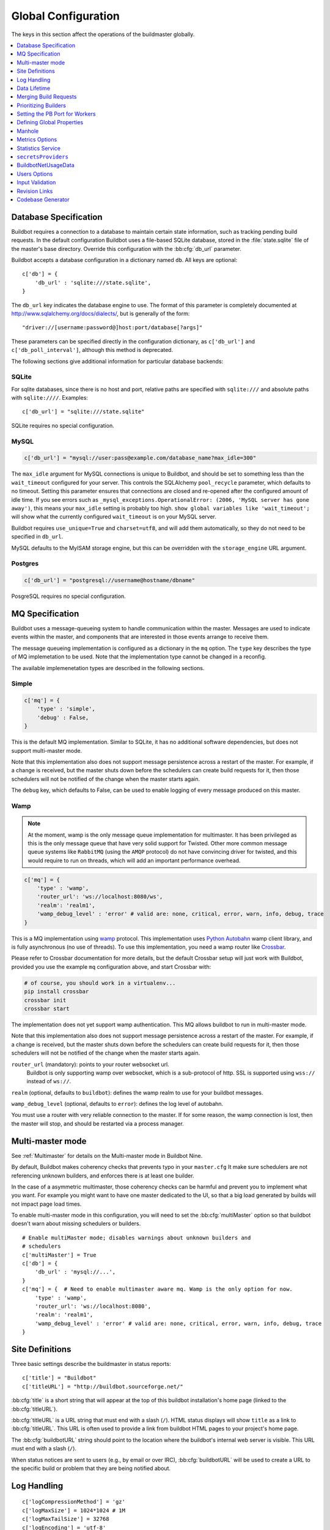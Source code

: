 Global Configuration
--------------------

The keys in this section affect the operations of the buildmaster globally.

.. contents::
    :depth: 1
    :local:

.. bb:cfg:: db
.. bb:cfg:: db_url

.. _Database-Specification:

Database Specification
~~~~~~~~~~~~~~~~~~~~~~

Buildbot requires a connection to a database to maintain certain state information, such as tracking pending build requests.
In the default configuration Buildbot uses a file-based SQLite database, stored in the :file:`state.sqlite` file of the master's base directory.
Override this configuration with the :bb:cfg:`db_url` parameter.

Buildbot accepts a database configuration in a dictionary named ``db``.
All keys are optional::

    c['db'] = {
        'db_url' : 'sqlite:///state.sqlite',
    }

The ``db_url`` key indicates the database engine to use.
The format of this parameter is completely documented at http://www.sqlalchemy.org/docs/dialects/, but is generally of the form::

     "driver://[username:password@]host:port/database[?args]"

These parameters can be specified directly in the configuration dictionary, as ``c['db_url']`` and ``c['db_poll_interval']``, although this method is deprecated.

The following sections give additional information for particular database backends:

.. index:: SQLite

SQLite
++++++

For sqlite databases, since there is no host and port, relative paths are specified with ``sqlite:///`` and absolute paths with ``sqlite:////``.
Examples::

    c['db_url'] = "sqlite:///state.sqlite"

SQLite requires no special configuration.


.. index:: MySQL

MySQL
+++++

.. code-block:: python

   c['db_url'] = "mysql://user:pass@example.com/database_name?max_idle=300"

The ``max_idle`` argument for MySQL connections is unique to Buildbot, and should be set to something less than the ``wait_timeout`` configured for your server.
This controls the SQLAlchemy ``pool_recycle`` parameter, which defaults to no timeout.
Setting this parameter ensures that connections are closed and re-opened after the configured amount of idle time.
If you see errors such as ``_mysql_exceptions.OperationalError: (2006, 'MySQL server has gone away')``, this means your ``max_idle`` setting is probably too high.
``show global variables like 'wait_timeout';`` will show what the currently configured ``wait_timeout`` is on your MySQL server.


Buildbot requires ``use_unique=True`` and ``charset=utf8``, and will add them automatically, so they do not need to be specified in ``db_url``.

MySQL defaults to the MyISAM storage engine, but this can be overridden with the ``storage_engine`` URL argument.


.. index:: Postgres

Postgres
++++++++

.. code-block:: python

    c['db_url'] = "postgresql://username@hostname/dbname"

PosgreSQL requires no special configuration.

.. bb:cfg:: mq

.. _MQ-Specification:

MQ Specification
~~~~~~~~~~~~~~~~

Buildbot uses a message-queueing system to handle communication within the master.
Messages are used to indicate events within the master, and components that are interested in those events arrange to receive them.

The message queueing implementation is configured as a dictionary in the ``mq`` option.
The ``type`` key describes the type of MQ implemetation to be used.
Note that the implementation type cannot be changed in a reconfig.

The available implemenetation types are described in the following sections.

Simple
++++++

.. code-block:: python

    c['mq'] = {
        'type' : 'simple',
        'debug' : False,
    }

This is the default MQ implementation.
Similar to SQLite, it has no additional software dependencies, but does not support multi-master mode.

Note that this implementation also does not support message persistence across a restart of the master.
For example, if a change is received, but the master shuts down before the schedulers can create build requests for it, then those schedulers will not be notified of the change when the master starts again.

The ``debug`` key, which defaults to False, can be used to enable logging of every message produced on this master.

.. _mq-Wamp:

Wamp
++++

.. note::

    At the moment, wamp is the only message queue implementation for multimaster.
    It has been privileged as this is the only message queue that have very solid support for Twisted.
    Other more common message queue systems like ``RabbitMQ`` (using the ``AMQP`` protocol) do not have convincing driver for twisted, and this would require to run on threads, which will add an important performance overhead.

.. code-block:: python

    c['mq'] = {
        'type' : 'wamp',
        'router_url': 'ws://localhost:8080/ws',
        'realm': 'realm1',
        'wamp_debug_level' : 'error' # valid are: none, critical, error, warn, info, debug, trace
    }

This is a MQ implementation using `wamp <http://wamp.ws/>`_ protocol.
This implementation uses `Python Autobahn <http://autobahn.ws>`_ wamp client library, and is fully asynchronous (no use of threads).
To use this implementation, you need a wamp router like `Crossbar <http://crossbar.io>`_.

Please refer to Crossbar documentation for more details, but the default Crossbar setup will just work with Buildbot, provided you use the example ``mq`` configuration above, and start Crossbar with:

.. code-block:: bash

    # of course, you should work in a virtualenv...
    pip install crossbar
    crossbar init
    crossbar start

The implementation does not yet support wamp authentication.
This MQ allows buildbot to run in multi-master mode.

Note that this implementation also does not support message persistence across a restart of the master.
For example, if a change is received, but the master shuts down before the schedulers can create build requests for it, then those schedulers will not be notified of the change when the master starts again.

``router_url`` (mandatory): points to your router websocket url.
    Buildbot is only supporting wamp over websocket, which is a sub-protocol of http.
    SSL is supported using ``wss://`` instead of ``ws://``.

``realm`` (optional, defaults to ``buildbot``): defines the wamp realm to use for your buildbot messages.

``wamp_debug_level`` (optional, defaults to ``error``): defines the log level of autobahn.

You must use a router with very reliable connection to the master.
If for some reason, the wamp connection is lost, then the master will stop, and should be restarted via a process manager.


.. bb:cfg:: multiMaster

.. _Multi-master-mode:

Multi-master mode
~~~~~~~~~~~~~~~~~

See :ref:`Multimaster` for details on the Multi-master mode in Buildbot Nine.

By default, Buildbot makes coherency checks that prevents typo in your ``master.cfg``
It make sure schedulers are not referencing unknown builders, and enforces there is at least one builder.

In the case of a asymmetric multimaster, those coherency checks can be harmful and prevent you to implement what you want.
For example you might want to have one master dedicated to the UI, so that a big load generated by builds will not impact page load times.

To enable multi-master mode in this configuration, you will need to set the :bb:cfg:`multiMaster` option so that buildbot doesn't warn about missing schedulers or builders.

::

    # Enable multiMaster mode; disables warnings about unknown builders and
    # schedulers
    c['multiMaster'] = True
    c['db'] = {
        'db_url' : 'mysql://...',
    }
    c['mq'] = {  # Need to enable multimaster aware mq. Wamp is the only option for now.
        'type' : 'wamp',
        'router_url': 'ws://localhost:8080',
        'realm': 'realm1',
        'wamp_debug_level' : 'error' # valid are: none, critical, error, warn, info, debug, trace
    }

.. bb:cfg:: buildbotURL
.. bb:cfg:: titleURL
.. bb:cfg:: title

Site Definitions
~~~~~~~~~~~~~~~~

Three basic settings describe the buildmaster in status reports::

    c['title'] = "Buildbot"
    c['titleURL'] = "http://buildbot.sourceforge.net/"

:bb:cfg:`title` is a short string that will appear at the top of this buildbot installation's home page (linked to the :bb:cfg:`titleURL`).

:bb:cfg:`titleURL` is a URL string that must end with a slash (``/``).
HTML status displays will show ``title`` as a link to :bb:cfg:`titleURL`.
This URL is often used to provide a link from buildbot HTML pages to your project's home page.

The :bb:cfg:`buildbotURL` string should point to the location where the buildbot's internal web server is visible.
This URL must end with a slash (``/``).

When status notices are sent to users (e.g., by email or over IRC), :bb:cfg:`buildbotURL` will be used to create a URL to the specific build or problem that they are being notified about.

.. bb:cfg:: logCompressionLimit
.. bb:cfg:: logCompressionMethod
.. bb:cfg:: logMaxSize
.. bb:cfg:: logMaxTailSize
.. bb:cfg:: logEncoding

.. _Log-Encodings:

Log Handling
~~~~~~~~~~~~

::

    c['logCompressionMethod'] = 'gz'
    c['logMaxSize'] = 1024*1024 # 1M
    c['logMaxTailSize'] = 32768
    c['logEncoding'] = 'utf-8'

The :bb:cfg:`logCompressionLimit` enables compression of build logs on disk for logs that are bigger than the given size, or disables that completely if set to ``False``.
The default value is 4096, which should be a reasonable default on most file systems.
This setting has no impact on status plugins, and merely affects the required disk space on the master for build logs.

The :bb:cfg:`logCompressionMethod` controls what type of compression is used for build logs.
The default is 'gz', and the other valid option are 'raw' (no compression), 'gz' or 'lz4' (required lz4 package).

Please find below some stats extracted from 50x "Pyflakes" runs (results may differ according to log type).

.. csv-table:: Space saving details
   :header: "compression", "raw log size", "compressed log size", "space saving", "compression speed"

   "bz2", "2.981 MB", "0.603 MB", "79.77%", "3.433 MB/s"
   "gz", "2.981 MB", "0.568 MB", "80.95%", "6.604 MB/s"
   "lz4", "2.981 MB", "0.844 MB", "71.68%", "77.668 MB/s"

The :bb:cfg:`logMaxSize` parameter sets an upper limit (in bytes) to how large logs from an individual build step can be.
The default value is None, meaning no upper limit to the log size.
Any output exceeding :bb:cfg:`logMaxSize` will be truncated, and a message to this effect will be added to the log's HEADER channel.

If :bb:cfg:`logMaxSize` is set, and the output from a step exceeds the maximum, the :bb:cfg:`logMaxTailSize` parameter controls how much of the end of the build log will be kept.
The effect of setting this parameter is that the log will contain the first :bb:cfg:`logMaxSize` bytes and the last :bb:cfg:`logMaxTailSize` bytes of output.
Don't set this value too high, as the the tail of the log is kept in memory.

The :bb:cfg:`logEncoding` parameter specifies the character encoding to use to decode bytestrings provided as logs.
It defaults to ``utf-8``, which should work in most cases, but can be overridden if necessary.
In extreme cases, a callable can be specified for this parameter.
It will be called with byte strings, and should return the corresponding Unicode string.

This setting can be overridden for a single build step with the ``logEncoding`` step parameter.
It can also be overridden for a single log file by passing the ``logEncoding`` parameter to :py:meth:`~buildbot.process.buildstep.addLog`.

Data Lifetime
~~~~~~~~~~~~~

.. bb:cfg:: changeHorizon
.. bb:cfg:: buildHorizon
.. bb:cfg:: logHorizon
.. bb:cfg:: JanitorConfigurator

Horizons
++++++++

::

    from buildbot.plugins import util
    from datetime import timedelta

    # at the end of your master.cfg
    # configure a janitor which will delete all logs older than one month, and will run on sundays at noon
    util.JanitorConfigurator(c,
        logHorizon=timedelta(weeks=4),
        hour=12,
        dayOfWeek=6)

Buildbot stores historical information in its database.
In a large installation, these can quickly consume disk space, yet in many cases developers never consult this historical information.

Parameters for :bb:cfg:`JanitorConfigurator` are:

``c``
    The `BuildmasterConfig` config dictionary from your ``master.cfg``

``logHorizon``
    a ``timedelta`` object describing the minimum time for which the log data should be maintained

``hour``, ``dayOfWeek``, ...
    Arguments given to the :bb:sched::`Nightly` scheduler which is backing the JanitorConfigurator.
    Determines when the cleanup will be done.
    With this, you can configure it daily, weekly or even hourly if you wish.


.. bb:cfg:: caches
.. bb:cfg:: changeCacheSize
.. bb:cfg:: buildCacheSize


Caches
++++++

::

    c['caches'] = {
        'Changes' : 100,     # formerly c['changeCacheSize']
        'Builds' : 500,      # formerly c['buildCacheSize']
        'chdicts' : 100,
        'BuildRequests' : 10,
        'SourceStamps' : 20,
        'ssdicts' : 20,
        'objectids' : 10,
        'usdicts' : 100,
    }

The :bb:cfg:`caches` configuration key contains the configuration for Buildbot's in-memory caches.
These caches keep frequently-used objects in memory to avoid unnecessary trips to the database.
Caches are divided by object type, and each has a configurable maximum size.

The default size for each cache is 1, except where noted below.
A value of 1 allows Buildbot to make a number of optimizations without consuming much memory.
Larger, busier installations will likely want to increase these values.

The available caches are:

``Changes``
    the number of change objects to cache in memory.
    This should be larger than the number of changes that typically arrive in the span of a few minutes, otherwise your schedulers will be reloading changes from the database every time they run.
    For distributed version control systems, like Git or Hg, several thousand changes may arrive at once, so setting this parameter to something like 10000 isn't unreasonable.

    This parameter is the same as the deprecated global parameter :bb:cfg:`changeCacheSize`.
    Its default value is 10.

``Builds``
    The :bb:cfg:`buildCacheSize` parameter gives the number of builds for each builder which are cached in memory.
    This number should be larger than the number of builds required for commonly-used status displays (the waterfall or grid views), so that those displays do not miss the cache on a refresh.

    This parameter is the same as the deprecated global parameter :bb:cfg:`buildCacheSize`.
    Its default value is 15.

``chdicts``
    The number of rows from the ``changes`` table to cache in memory.
    This value should be similar to the value for ``Changes``.

``BuildRequests``
    The number of BuildRequest objects kept in memory.
    This number should be higher than the typical number of outstanding build requests.
    If the master ordinarily finds jobs for BuildRequests immediately, you may set a lower value.

``SourceStamps``
   the number of SourceStamp objects kept in memory.
   This number should generally be similar to the number ``BuildRequesets``.

``ssdicts``
    The number of rows from the ``sourcestamps`` table to cache in memory.
    This value should be similar to the value for ``SourceStamps``.

``objectids``
    The number of object IDs - a means to correlate an object in the Buildbot configuration with an identity in the database--to cache.
    In this version, object IDs are not looked up often during runtime, so a relatively low value such as 10 is fine.

``usdicts``
    The number of rows from the ``users`` table to cache in memory.
    Note that for a given user there will be a row for each attribute that user has.

    c['buildCacheSize'] = 15

.. bb:cfg:: collapseRequests

.. index:: Builds; merging

Merging Build Requests
~~~~~~~~~~~~~~~~~~~~~~

.. code-block:: python

   c['collapseRequests'] = True

This is a global default value for builders' :bb:cfg:`collapseRequests` parameter, and controls the merging of build requests.

This parameter can be overridden on a per-builder basis.
See :ref:`Collapsing-Build-Requests` for the allowed values for this parameter.

.. index:: Builders; priority

.. bb:cfg:: prioritizeBuilders

.. _Prioritizing-Builders:

Prioritizing Builders
~~~~~~~~~~~~~~~~~~~~~

.. code-block:: python

   def prioritizeBuilders(buildmaster, builders):
       ...
   c['prioritizeBuilders'] = prioritizeBuilders

By default, buildbot will attempt to start builds on builders in order, beginning with the builder with the oldest pending request.
Customize this behavior with the :bb:cfg:`prioritizeBuilders` configuration key, which takes a callable.
See :ref:`Builder-Priority-Functions` for details on this callable.

This parameter controls the order that the build master can start builds, and is useful in situations where there is resource contention between builders, e.g., for a test database.
It does not affect the order in which a builder processes the build requests in its queue.
For that purpose, see :ref:`Prioritizing-Builds`.

.. bb:cfg:: protocols

.. _Setting-the-PB-Port-for-Workers:

Setting the PB Port for Workers
~~~~~~~~~~~~~~~~~~~~~~~~~~~~~~~

::

    c['protocols'] = {"pb": {"port": 10000}}

The buildmaster will listen on a TCP port of your choosing for connections from workers.
It can also use this port for connections from remote Change Sources, status clients, and debug tools.
This port should be visible to the outside world, and you'll need to tell your worker admins about your choice.

It does not matter which port you pick, as long it is externally visible; however, you should probably use something larger than 1024, since most operating systems don't allow non-root processes to bind to low-numbered ports.
If your buildmaster is behind a firewall or a NAT box of some sort, you may have to configure your firewall to permit inbound connections to this port.

``c['protocols']['pb']['port']`` is a *strports* specification string, defined in the ``twisted.application.strports`` module (try ``pydoc twisted.application.strports`` to get documentation on the format).

This means that you can have the buildmaster listen on a localhost-only port by doing:

.. code-block:: python

   c['protocols'] = {"pb": {"port": "tcp:10000:interface=127.0.0.1"}}

This might be useful if you only run workers on the same machine, and they are all configured to contact the buildmaster at ``localhost:10000``.

.. note::

   In Buildbot versions <=0.8.8 you might see ``slavePortnum`` option.
   This option contains same value as ``c['protocols']['pb']['port']`` but not recomended to use.

.. index:: Properties; global

.. bb:cfg:: properties

Defining Global Properties
~~~~~~~~~~~~~~~~~~~~~~~~~~

The :bb:cfg:`properties` configuration key defines a dictionary of properties that will be available to all builds started by the buildmaster:

.. code-block:: python

   c['properties'] = {
       'Widget-version' : '1.2',
       'release-stage' : 'alpha'
   }

.. index:: Manhole

.. bb:cfg:: manhole

Manhole
~~~~~~~

If you set :bb:cfg:`manhole` to an instance of one of the classes in ``buildbot.manhole``, you can telnet or ssh into the buildmaster and get an interactive Python shell, which may be useful for debugging buildbot internals.
It is probably only useful for buildbot developers.
It exposes full access to the buildmaster's account (including the ability to modify and delete files), so it should not be enabled with a weak or easily guessable password.

There are three separate :class:`Manhole` classes.
Two of them use SSH, one uses unencrypted telnet.
Two of them use a username+password combination to grant access, one of them uses an SSH-style :file:`authorized_keys` file which contains a list of ssh public keys.

.. note::

   Using any Manhole requires that ``pycrypto`` and ``pyasn1`` be installed.
   These are not part of the normal Buildbot dependencies.

`manhole.AuthorizedKeysManhole`
    You construct this with the name of a file that contains one SSH public key per line, just like :file:`~/.ssh/authorized_keys`.
    If you provide a non-absolute filename, it will be interpreted relative to the buildmaster's base directory.

`manhole.PasswordManhole`
    This one accepts SSH connections but asks for a username and password when authenticating.
    It accepts only one such pair.

`manhole.TelnetManhole`
    This accepts regular unencrypted telnet connections, and asks for a username/password pair before providing access.
    Because this username/password is transmitted in the clear, and because Manhole access to the buildmaster is equivalent to granting full shell privileges to both the buildmaster and all the workers (and to all accounts which then run code produced by the workers), it is  highly recommended that you use one of the SSH manholes instead.

::

    # some examples:
    from buildbot.plugins import util
    c['manhole'] = util.AuthorizedKeysManhole(1234, "authorized_keys")
    c['manhole'] = util.PasswordManhole(1234, "alice", "mysecretpassword")
    c['manhole'] = util.TelnetManhole(1234, "bob", "snoop_my_password_please")

The :class:`Manhole` instance can be configured to listen on a specific port.
You may wish to have this listening port bind to the loopback interface (sometimes known as `lo0`, `localhost`, or 127.0.0.1) to restrict access to clients which are running on the same host.

::

    from buildbot.plugins import util
    c['manhole'] = util.PasswordManhole("tcp:9999:interface=127.0.0.1","admin","passwd")

To have the :class:`Manhole` listen on all interfaces, use ``"tcp:9999"`` or simply 9999.
This port specification uses ``twisted.application.strports``, so you can make it listen on SSL or even UNIX-domain sockets if you want.

Note that using any :class:`Manhole` requires that the `TwistedConch`_ package be installed.

The buildmaster's SSH server will use a different host key than the normal sshd running on a typical unix host.
This will cause the ssh client to complain about a `host key mismatch`, because it does not realize there are two separate servers running on the same host.
To avoid this, use a clause like the following in your :file:`.ssh/config` file:

.. code-block:: none

    Host remotehost-buildbot
    HostName remotehost
    HostKeyAlias remotehost-buildbot
    Port 9999
    # use 'user' if you use PasswordManhole and your name is not 'admin'.
    # if you use AuthorizedKeysManhole, this probably doesn't matter.
    User admin

Using Manhole
+++++++++++++

After you have connected to a manhole instance, you will find yourself at a Python prompt.
You have access to two objects: ``master`` (the BuildMaster) and ``status`` (the master's Status object).
Most interesting objects on the master can be reached from these two objects.

To aid in navigation, the ``show`` method is defined.
It displays the non-method attributes of an object.

A manhole session might look like::

    >>> show(master)
    data attributes of <buildbot.master.BuildMaster instance at 0x7f7a4ab7df38>
                           basedir : '/home/dustin/code/buildbot/t/buildbot/'...
                         botmaster : <type 'instance'>
                    buildCacheSize : None
                      buildHorizon : None
                       buildbotURL : http://localhost:8010/
                   changeCacheSize : None
                        change_svc : <type 'instance'>
                    configFileName : master.cfg
                                db : <class 'buildbot.db.connector.DBConnector'>
                            db_url : sqlite:///state.sqlite
                                  ...
    >>> show(master.botmaster.builders['win32'])
    data attributes of <Builder ''builder'' at 48963528>
                                  ...
    >>> win32 = _
    >>> win32.category = 'w32'

.. bb:cfg:: metrics

Metrics Options
~~~~~~~~~~~~~~~

::

    c['metrics'] = dict(log_interval=10, periodic_interval=10)

:bb:cfg:`metrics` can be a dictionary that configures various aspects of the metrics subsystem.
If :bb:cfg:`metrics` is ``None``, then metrics collection, logging and reporting will be disabled.

``log_interval`` determines how often metrics should be logged to twistd.log.
It defaults to 60s.
If set to 0 or ``None``, then logging of metrics will be disabled.
This value can be changed via a reconfig.

``periodic_interval`` determines how often various non-event based metrics are collected, such as memory usage, uncollectable garbage, reactor delay.
This defaults to 10s.
If set to 0 or ``None``, then periodic collection of this data is disabled.
This value can also be changed via a reconfig.

Read more about metrics in the :ref:`Metrics` section in the developer documentation.

.. bb:cfg:: stats-service

Statistics Service
~~~~~~~~~~~~~~~~~~

The Statistics Service (stats service for short) supports for collecting arbitrary data from within a running Buildbot instance and export it do a number of storage backends.
Currently, only `InfluxDB`_ is supported as a storage backend.
Also, InfluxDB (or any other storage backend) is not a mandatory dependency.
Buildbot can run without it although :class:`StatsService` will be of no use in such a case.
At present, :class:`StatsService` can keep track of build properties, build times (start, end, duration) and arbitrary data produced inside Buildbot (more on this later).

Example usage:

.. code-block:: python

    captures = [stats.CaptureProperty('Builder1', 'tree-size-KiB'),
                stats.CaptureBuildDuration('Builder2')]
    c['services'] = []
    c['services'].append(stats.StatsService(
        storage_backends=[
            stats.InfluxStorageService('localhost', 8086, 'root', 'root', 'test', captures)
        ], name="StatsService"))

The ``services`` configuration value should be initialized as a list and a :class:`StatsService` instance should be appended to it as shown in the example above.

Statistics Service
++++++++++++++++++

.. py:class:: buildbot.statistics.stats_service.StatsService
   :noindex:

   This is the main class for statistics service.
   It is initialized in the master configuration as show in the example above.
   It takes two arguments:

   ``storage_backends``
     A list of storage backends (see :ref:`storage-backends`).
     In the example above, ``stats.InfluxStorageService`` is an instance of a storage backend.
     Each storage backend is an instances of subclasses of :py:class:`statsStorageBase`.
   ``name``
     The name of this service.

:py:meth:`yieldMetricsValue`: This method can be used to send arbitrary data for storage. (See :ref:`yieldMetricsValue` for more information.)

.. _capture-classes:

Capture Classes
+++++++++++++++

.. py:class:: buildbot.statistics.capture.CaptureProperty
   :noindex:

   Instance of this class declares which properties must be captured and sent to the :ref:`storage-backends`.
   It takes the following arguments:

   ``builder_name``
     The name of builder in which the property is recorded.
   ``property_name``
     The name of property needed to be recorded as a statistic.
   ``callback=None``
     (Optional) A custom callback function for this class.
     This callback function should take in two arguments - `build_properties` (dict) and `property_name` (str) and return a string that will be sent for storage in the storage backends.
   ``regex=False``
     If this is set to ``True``, then the property name can be a regular expression.
     All properties matching this regular expression will be sent for storage.

.. py:class:: buildbot.statistics.capture.CapturePropertyAllBuilders
   :noindex:

   Instance of this class declares which properties must be captured on all builders and sent to the :ref:`storage-backends`.
   It takes the following arguments:

   ``property_name``
     The name of property needed to be recorded as a statistic.
   ``callback=None``
     (Optional) A custom callback function for this class.
     This callback function should take in two arguments - `build_properties` (dict) and `property_name` (str) and return a string that will be sent for storage in the storage backends.
   ``regex=False``
     If this is set to ``True``, then the property name can be a regular expression.
     All properties matching this regular expression will be sent for storage.

.. py:class:: buildbot.statistics.capture.CaptureBuildStartTime
   :noindex:

   Instance of this class declares which builders' start times are to be captured and sent to :ref:`storage-backends`.
   It takes the following arguments:

   ``builder_name``
     The name of builder whose times are to be recorded.
   ``callback=None``
     (Optional) A custom callback function for this class.
     This callback function should take in a Python datetime object and return a string that will be sent for storage in the storage backends.

.. py:class:: buildbot.statistics.capture.CaptureBuildStartTimeAllBuilders
   :noindex:

   Instance of this class declares start times of all builders to be captured and sent to :ref:`storage-backends`.
   It takes the following arguments:

   ``callback=None``
     (Optional) A custom callback function for this class.
     This callback function should take in a Python datetime object and return a string that will be sent for storage in the storage backends.

.. py:class:: buildbot.statistics.capture.CaptureBuildEndTime
   :noindex:

   Exactly like :py:class:`CaptureBuildStartTime` except it declares the builders whose end time is to be recorded.
   The arguments are same as :py:class:`CaptureBuildStartTime`.

.. py:class:: buildbot.statistics.capture.CaptureBuildEndTimeAllBuilders
   :noindex:

   Exactly like :py:class:`CaptureBuildStartTimeAllBuilders` except it declares all builders' end time to be recorded.
   The arguments are same as :py:class:`CaptureBuildStartTimeAllBuilders`.

.. py:class:: buildbot.statistics.capture.CaptureBuildDuration
   :noindex:

   Instance of this class declares the builders whose build durations are to be recorded.
   It takes the following arguments:

   ``builder_name``
     The name of builder whose times are to be recorded.
   ``report_in='seconds'``
     Can be one of three: ``'seconds'``, ``'minutes'``, or ``'hours'``.
     This is the units in which the build time will be reported.
   ``callback=None``
     (Optional) A custom callback function for this class.
     This callback function should take in two Python datetime objects - a ``start_time`` and an ``end_time`` and return a string that will be sent for storage in the storage backends.

.. py:class:: buildbot.statistics.capture.CaptureBuildDurationAllBuilders
   :noindex:

   Instance of this class declares build durations to be recorded for all builders.
   It takes the following arguments:

   ``report_in='seconds'``
     Can be one of three: ``'seconds'``, ``'minutes'``, or ``'hours'``.
     This is the units in which the build time will be reported.
   ``callback=None``
     (Optional) A custom callback function for this class.
     This callback function should take in two Python datetime objects - a ``start_time`` and an ``end_time`` and return a string that will be sent for storage in the storage backends.

.. py:class:: buildbot.statistics.capture.CaptureData
   :noindex:

   Instance of this capture class is for capturing arbitrary data that is not stored as build-data.
   Needs to be used in conjunction with ``yieldMetricsValue`` (See :ref:`yieldMetricsValue`).
   Takes the following arguments:

   ``data_name``
     The name of data to be captured.
     Same as in ``yieldMetricsValue``.
   ``builder_name``
     The name of builder whose times are to be recorded.
   ``callback=None``
     The callback function for this class.
     This callback receives the data sent to  ``yieldMetricsValue`` as ``post_data`` (See :ref:`yieldMetricsValue`).
     It must return a string that is to be sent to the storage backends for storage.

.. py:class:: buildbot.statistics.capture.CaptureDataAllBuilders
   :noindex:

   Instance of this capture class for capturing arbitrary data that is not stored as build-data on all builders.
   Needs to be used in conjunction with ``yieldMetricsValue`` (See :ref:`yieldMetricsValue`).
   Takes the following arguments:

   ``data_name``
     The name of data to be captured.
     Same as in ``yieldMetricsValue``.
   ``callback=None``
     The callback function for this class.
     This callback receives the data sent to  ``yieldMetricsValue`` as ``post_data`` (See :ref:`yieldMetricsValue`).
     It must return a string that is to be sent to the storage backends for storage.

.. _yieldMetricsValue:

Using ``StatsService.yieldMetricsValue``
++++++++++++++++++++++++++++++++++++++++

Advanced users can modify ``BuildSteps`` to use ``StatsService.yieldMetricsValue`` which will send arbitrary data for storage to the ``StatsService``.
It takes the following arguments:

   ``data_name``
     The name of the data being sent or storage.
   ``post_data``
     A dictionary of key value pair that is sent for storage.
     The keys will act as columns in a database and the value is stored under that column.
   ``buildid``
     The integer build id of the current build.
     Obtainable in all ``BuildSteps``.

Along with using ``yieldMetricsValue``, the user will also need to use the ``CaptureData`` capture class.
As an example, we can add the following to a build step:

.. code-block:: python

    yieldMetricsValue('test_data_name', {'some_data': 'some_value'}, buildid)

Then, we can add in the master configuration a capture class like this:

.. code-block:: python

    captures = [CaptureBuildData('test_data_name', 'Builder1')]

Pass this ``captures`` list to a storage backend (as shown in the example at the top of this section) for capturing this data.

.. _storage-backends:

Storage Backends
++++++++++++++++

Storage backends are responsible for storing any statistics data sent to them.
A storage backend will generally be some sort of a database-server running on a machine.
(*Note*: This machine may be different from the one running :class:`BuildMaster`)

Currently, only `InfluxDB`_ is supported as a storage backend.

.. py:class:: buildbot.statistics.storage_backends.influxdb_client.InfluxStorageService
   :noindex:

   This class is a Buildbot client to the InfluxDB storage backend. `InfluxDB`_ is a distributed, time series database that employs a key-value pair storage system.

   It requires the following arguments:

   ``url``
     The URL where the service is running.
   ``port``
     The port on which the service is listening.
   ``user``
     Username of a InfluxDB user.
   ``password``
     Password for ``user``.
   ``db``
     The name of database to be used.
   ``captures``
     A list of objects of :ref:`capture-classes`.
     This tells which statistics are to be stored in this storage backend.
   ``name=None``
     (Optional) The name of this storage backend.

.. bb:cfg:: secretsProviders

``secretsProviders``
~~~~~~~~~~~~~~~~~~~~

see :ref:`secretManagement` for details on secret concepts.

Example usage:

.. code-block:: python

    c['secretsProviders'] = [ .. ]

``secretsProviders`` is a  list of secrets storage.
See :ref:`secretManagement` to configure an available secret storage provider.


.. bb:cfg:: buildbotNetUsageData

BuildbotNetUsageData
~~~~~~~~~~~~~~~~~~~~

Since buildbot 0.9.0, buildbot has a simple feature which sends usage analysis info to buildbot.net.
This is very important for buildbot developers to understand how the community is using the tools.
This allows to better prioritize issues, and understand what plugins are actually being used.
This will also be a tool to decide whether to keep support for very old tools.
For example buildbot contains support for the venerable CVS, but we have no information whether it actually works beyond the unit tests.
We rely on the community to test and report issues with the old features.

With BuildbotNetUsageData, we can know exactly what combination of plugins are working together, how much people are customizing plugins, what versions of the main dependencies people run.

We take your privacy very seriously.

BuildbotNetUsageData will never send information specific to your Code or Intellectual Property.
No repository url, shell command values, host names, ip address or custom class names.
If it does, then this is a bug, please report.

We still need to track unique number for installation.
This is done via doing a sha1 hash of master's hostname, installation path and fqdn.
Using a secure hash means there is no way of knowing hostname, path and fqdn given the hash, but still there is a different hash for each master.

You can see exactly what is sent in the master's twisted.log.
Usage data is sent every time the master is started.

BuildbotNetUsageData can be configured with 4 values:

* ``c['buildbotNetUsageData'] = None`` disables the feature

* ``c['buildbotNetUsageData'] = 'basic'`` sends the basic information to buildbot including:

    * versions of buildbot, python and twisted
    * platform information (CPU, OS, distribution, python flavor (i.e CPython vs PyPy))
    * mq and database type (mysql or sqlite?)
    * www plugins usage
    * Plugins usages:
      This counts the number of time each class of buildbot is used in your configuration.
      This counts workers, builders, steps, schedulers, change sources.
      If the plugin is subclassed, then it will be prefixed with a `>`

    example of basic report (for the metabuildbot):

    .. code-block:: javascript

        {
        'versions': {
            'Python': '2.7.6',
            'Twisted': '15.5.0',
            'Buildbot': '0.9.0rc2-176-g5fa9dbf'
        },
        'platform': {
            'machine': 'x86_64',
            'python_implementation': 'CPython',
            'version': '#140-Ubuntu SMP Mon Jul',
            'processor':
            'x86_64',
            'distro:': ('Ubuntu', '14.04', 'trusty')
            },
        'db': 'sqlite',
        'mq': 'simple',
        'plugins': {
            'buildbot.schedulers.forcesched.ForceScheduler': 2,
            'buildbot.schedulers.triggerable.Triggerable': 1,
            'buildbot.config.BuilderConfig': 4,
            'buildbot.schedulers.basic.AnyBranchScheduler': 2,
            'buildbot.steps.source.git.Git': 4,
            '>>buildbot.steps.trigger.Trigger': 2,
            '>>>buildbot.worker.base.Worker': 4,
            'buildbot.reporters.irc.IRC': 1,
            '>>>buildbot.process.buildstep.LoggingBuildStep': 2},
        'www_plugins': ['buildbot_travis', 'waterfall_view']
        }

* ``c['buildbotNetUsageData'] = 'full'`` sends the basic information plus additional information:

    * configuration of each builders: how the steps are arranged together. for ex:

    .. code-block:: javascript

        {
            'builders': [
                ['buildbot.steps.source.git.Git', '>>>buildbot.process.buildstep.LoggingBuildStep'],
                ['buildbot.steps.source.git.Git', '>>buildbot.steps.trigger.Trigger'],
                ['buildbot.steps.source.git.Git', '>>>buildbot.process.buildstep.LoggingBuildStep'],
                ['buildbot.steps.source.git.Git', '>>buildbot.steps.trigger.Trigger']]
        }

* ``c['buildbotNetUsageData'] = myCustomFunction``. You can also specify exactly what to send using a callback.

    The custom function will take the generated data from full report in the form of a dictionary, and return a customized report as a jsonable dictionary. You can use this to filter any information you don't want to disclose. You can use a custom http_proxy environment variable in order to not send any data while developing your callback.


.. bb:cfg:: user_managers

.. _Users-Options:

Users Options
~~~~~~~~~~~~~

::

    from buildbot.plugins import util
    c['user_managers'] = []
    c['user_managers'].append(util.CommandlineUserManager(username="user",
                                                          passwd="userpw",
                                                          port=9990))

:bb:cfg:`user_managers` contains a list of ways to manually manage User Objects within Buildbot (see :ref:`User-Objects`).
Currently implemented is a commandline tool `buildbot user`, described at length in :bb:cmdline:`user`.
In the future, a web client will also be able to manage User Objects and their attributes.

As shown above, to enable the `buildbot user` tool, you must initialize a `CommandlineUserManager` instance in your `master.cfg`.
`CommandlineUserManager` instances require the following arguments:

``username``
    This is the `username` that will be registered on the PB connection and need to be used when calling `buildbot user`.

``passwd``
    This is the `passwd` that will be registered on the PB connection and need to be used when calling `buildbot user`.

``port``
    The PB connection `port` must be different than `c['protocols']['pb']['port']` and be specified when calling `buildbot user`

.. bb:cfg:: validation

.. _Input-Validation:

Input Validation
~~~~~~~~~~~~~~~~

::

    import re
    c['validation'] = {
        'branch' : re.compile(r'^[\w.+/~-]*$'),
        'revision' : re.compile(r'^[ \w\.\-\/]*$'),
        'property_name' : re.compile(r'^[\w\.\-\/\~:]*$'),
        'property_value' : re.compile(r'^[\w\.\-\/\~:]*$'),
    }

This option configures the validation applied to user inputs of various types.
This validation is important since these values are often included in command-line arguments executed on workers.
Allowing arbitrary input from untrusted users may raise security concerns.

The keys describe the type of input validated; the values are compiled regular expressions against which the input will be matched.
The defaults for each type of input are those given in the example, above.

.. bb:cfg:: revlink

Revision Links
~~~~~~~~~~~~~~

The :bb:cfg:`revlink` parameter is used to create links from revision IDs in the web status to a web-view of your source control system.
The parameter's value must be a callable.

By default, Buildbot is configured to generate revlinks for a number of open source hosting platforms.

The callable takes the revision id and repository argument, and should return an URL to the revision.
Note that the revision id may not always be in the form you expect, so code defensively.
In particular, a revision of "??" may be supplied when no other information is available.

Note that :class:`SourceStamp`\s that are not created from version-control changes (e.g., those created by a :bb:sched:`Nightly` or :bb:sched:`Periodic` scheduler) may have an empty repository string, if the repository is not known to the scheduler.

Revision Link Helpers
+++++++++++++++++++++

Buildbot provides two helpers for generating revision links.
:class:`buildbot.revlinks.RevlinkMatcher` takes a list of regular expressions, and replacement text.
The regular expressions should all have the same number of capture groups.
The replacement text should have sed-style references to that capture groups (i.e. '\1' for the first capture group), and a single '%s' reference, for the revision ID.
The repository given is tried against each regular expression in turn.
The results are the substituted into the replacement text, along with the revision ID to obtain the revision link.

::

        from buildbot.plugins import util
        c['revlink'] = util.RevlinkMatch([r'git://notmuchmail.org/git/(.*)'],
                                          r'http://git.notmuchmail.org/git/\1/commit/%s')

:class:`buildbot.revlinks.RevlinkMultiplexer` takes a list of revision link callables, and tries each in turn, returning the first successful match.

.. bb:cfg:: codebaseGenerator

Codebase Generator
~~~~~~~~~~~~~~~~~~

::

    all_repositories = {
        r'https://hg/hg/mailsuite/mailclient': 'mailexe',
        r'https://hg/hg/mailsuite/mapilib': 'mapilib',
        r'https://hg/hg/mailsuite/imaplib': 'imaplib',
        r'https://github.com/mailinc/mailsuite/mailclient': 'mailexe',
        r'https://github.com/mailinc/mailsuite/mapilib': 'mapilib',
        r'https://github.com/mailinc/mailsuite/imaplib': 'imaplib',
    }

    def codebaseGenerator(chdict):
        return all_repositories[chdict['repository']]

    c['codebaseGenerator'] = codebaseGenerator

For any incoming change, the :ref:`codebase<Attr-Codebase>` is set to ''.
This codebase value is sufficient if all changes come from the same repository (or clones).
If changes come from different repositories, extra processing will be needed to determine the codebase for the incoming change.
This codebase will then be a logical name for the combination of repository and or branch etc.

The `codebaseGenerator` accepts a change dictionary as produced by the :py:class:`buildbot.db.changes.ChangesConnectorComponent <changes connector component>`, with a changeid equal to `None`.

.. _TwistedConch: http://twistedmatrix.com/trac/wiki/TwistedConch
.. _InfluxDB: https://influxdata.com/time-series-platform/influxdb/
